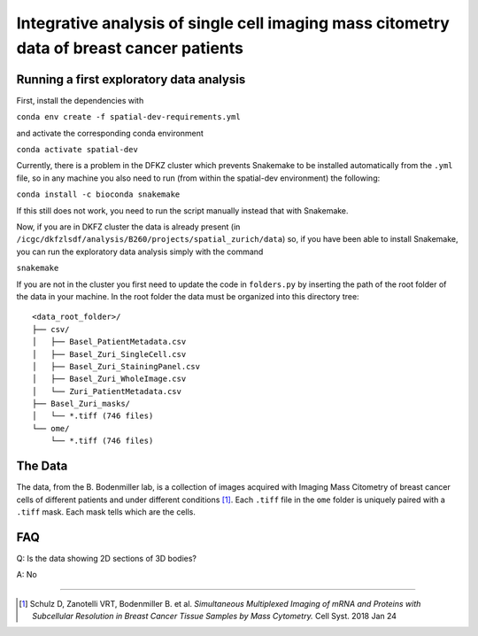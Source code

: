 =================================================
Integrative analysis of single cell imaging mass citometry data of breast cancer patients
=================================================

.. 
    .. image:: https://img.shields.io/travis/DerThorsten/spatial.svg
            :target: https://travis-ci.org/DerThorsten/spatial

.. 
    .. image:: https://readthedocs.org/projects/spatial/badge/?version=latest
            :target: http://spatial.readthedocs.io/en/latest/?badge=latest
            :alt: Documentation Status               


..     
    .. image:: https://travis-ci.org/DerThorsten/spatial.svg?branch=master
        :target: https://travis-ci.org/DerThorsten/spatial
      
      
.. image:: https://circleci.com/gh/DerThorsten/spatial/tree/master.svg?style=svg
        :target: https://circleci.com/gh/DerThorsten/spatial/tree/master
        :alt: CircleCI Status
      
..     
    .. image:: https://dev.azure.com/derthorstenbeier/spatial/_apis/build/status/DerThorsten.spatial?branchName=master&jobName=Linux
        :target: https://dev.azure.com/derthorstenbeier/spatial/_build/latest?definitionId=1&branchName=master
..     
    .. image:: https://dev.azure.com/derthorstenbeier/spatial/_apis/build/status/DerThorsten.spatial?branchName=master&jobName=macOS
        :target: https://dev.azure.com/derthorstenbeier/spatial/_build/latest?definitionId=1&branchName=master
..     
    .. image:: https://dev.azure.com/derthorstenbeier/spatial/_apis/build/status/DerThorsten.spatial?branchName=master&jobName=Windows
        :target: https://dev.azure.com/derthorstenbeier/spatial/_build/latest?definitionId=1&branchName=master

.. 
    Current features include: 
  * modern C++ 14
  * build system with modernish CMake 
  
Running a first exploratory data analysis
================
First, install the dependencies with

``conda env create -f spatial-dev-requirements.yml``

and activate the corresponding conda environment

``conda activate spatial-dev``

Currently, there is a problem in the DFKZ cluster which prevents Snakemake to be installed automatically from the ``.yml`` file, so in any machine you also need to run (from within the spatial-dev environment) the following:

``conda install -c bioconda snakemake``

If this still does not work, you need to run the script manually instead that with Snakemake.

Now, if you are in DKFZ cluster the data is already present (in ``/icgc/dkfzlsdf/analysis/B260/projects/spatial_zurich/data``) so, if you have been able to install Snakemake, you can run the exploratory data analysis simply with the command

``snakemake``

If you are not in the cluster you first need to update the code in ``folders.py`` by inserting the path of the root folder of the data in your machine. In the root folder the data must be organized into this directory tree:

::

    <data_root_folder>/
    ├── csv/
    │   ├── Basel_PatientMetadata.csv
    │   ├── Basel_Zuri_SingleCell.csv
    │   ├── Basel_Zuri_StainingPanel.csv
    │   ├── Basel_Zuri_WholeImage.csv
    │   └── Zuri_PatientMetadata.csv
    ├── Basel_Zuri_masks/
    │   └── *.tiff (746 files)
    └── ome/
        └── *.tiff (746 files)
        
The Data
====

The data, from the B. Bodenmiller lab, is a collection of images acquired with Imaging Mass Citometry of breast cancer cells of different patients and under different conditions [1]_.
Each ``.tiff`` file in the ``ome`` folder is uniquely paired with a ``.tiff`` mask. Each mask tells which are the cells.

FAQ
====

Q: Is the data showing 2D sections of 3D bodies?

A: No

----

.. [1] Schulz D, Zanotelli VRT, Bodenmiller B. et al. *Simultaneous Multiplexed Imaging of mRNA and Proteins with Subcellular Resolution in Breast Cancer Tissue Samples by Mass Cytometry.* Cell Syst. 2018 Jan 24
